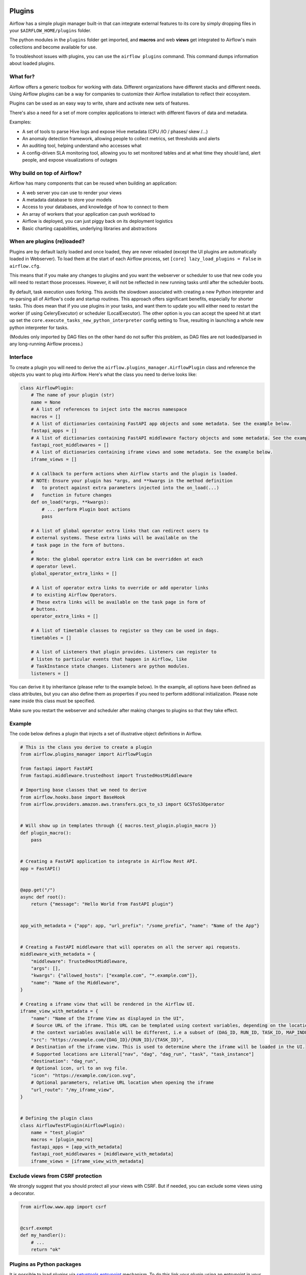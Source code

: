  .. Licensed to the Apache Software Foundation (ASF) under one
    or more contributor license agreements.  See the NOTICE file
    distributed with this work for additional information
    regarding copyright ownership.  The ASF licenses this file
    to you under the Apache License, Version 2.0 (the
    "License"); you may not use this file except in compliance
    with the License.  You may obtain a copy of the License at

 ..   http://www.apache.org/licenses/LICENSE-2.0

 .. Unless required by applicable law or agreed to in writing,
    software distributed under the License is distributed on an
    "AS IS" BASIS, WITHOUT WARRANTIES OR CONDITIONS OF ANY
    KIND, either express or implied.  See the License for the
    specific language governing permissions and limitations
    under the License.



Plugins
========

Airflow has a simple plugin manager built-in that can integrate external
features to its core by simply dropping files in your
``$AIRFLOW_HOME/plugins`` folder.

The python modules in the ``plugins`` folder get imported, and **macros** and web **views**
get integrated to Airflow's main collections and become available for use.

To troubleshoot issues with plugins, you can use the ``airflow plugins`` command.
This command dumps information about loaded plugins.

What for?
---------

Airflow offers a generic toolbox for working with data. Different
organizations have different stacks and different needs. Using Airflow
plugins can be a way for companies to customize their Airflow installation
to reflect their ecosystem.

Plugins can be used as an easy way to write, share and activate new sets of
features.

There's also a need for a set of more complex applications to interact with
different flavors of data and metadata.

Examples:

* A set of tools to parse Hive logs and expose Hive metadata (CPU /IO / phases/ skew /...)
* An anomaly detection framework, allowing people to collect metrics, set thresholds and alerts
* An auditing tool, helping understand who accesses what
* A config-driven SLA monitoring tool, allowing you to set monitored tables and at what time
  they should land, alert people, and expose visualizations of outages

Why build on top of Airflow?
----------------------------

Airflow has many components that can be reused when building an application:

* A web server you can use to render your views
* A metadata database to store your models
* Access to your databases, and knowledge of how to connect to them
* An array of workers that your application can push workload to
* Airflow is deployed, you can just piggy back on its deployment logistics
* Basic charting capabilities, underlying libraries and abstractions

.. _plugins:loading:

When are plugins (re)loaded?
----------------------------

Plugins are by default lazily loaded and once loaded, they are never reloaded (except the UI plugins are
automatically loaded in Webserver). To load them at the
start of each Airflow process, set ``[core] lazy_load_plugins = False`` in ``airflow.cfg``.

This means that if you make any changes to plugins and you want the webserver or scheduler to use that new
code you will need to restart those processes. However, it will not be reflected in new running tasks until after the scheduler boots.

By default, task execution uses forking. This avoids the slowdown associated with creating a new Python interpreter
and re-parsing all of Airflow's code and startup routines. This approach offers significant benefits, especially for shorter tasks.
This does mean that if you use plugins in your tasks, and want them to update you will either
need to restart the worker (if using CeleryExecutor) or scheduler (LocalExecutor). The other
option is you can accept the speed hit at start up set the ``core.execute_tasks_new_python_interpreter``
config setting to True, resulting in launching a whole new python interpreter for tasks.

(Modules only imported by DAG files on the other hand do not suffer this problem, as DAG files are not
loaded/parsed in any long-running Airflow process.)

.. _plugins-interface:

Interface
---------

To create a plugin you will need to derive the
``airflow.plugins_manager.AirflowPlugin`` class and reference the objects
you want to plug into Airflow. Here's what the class you need to derive
looks like:


.. code-block:: python

    class AirflowPlugin:
        # The name of your plugin (str)
        name = None
        # A list of references to inject into the macros namespace
        macros = []
        # A list of dictionaries containing FastAPI app objects and some metadata. See the example below.
        fastapi_apps = []
        # A list of dictionaries containing FastAPI middleware factory objects and some metadata. See the example below.
        fastapi_root_middlewares = []
        # A list of dictionaries containing iframe views and some metadata. See the example below.
        iframe_views = []

        # A callback to perform actions when Airflow starts and the plugin is loaded.
        # NOTE: Ensure your plugin has *args, and **kwargs in the method definition
        #   to protect against extra parameters injected into the on_load(...)
        #   function in future changes
        def on_load(*args, **kwargs):
            # ... perform Plugin boot actions
            pass

        # A list of global operator extra links that can redirect users to
        # external systems. These extra links will be available on the
        # task page in the form of buttons.
        #
        # Note: the global operator extra link can be overridden at each
        # operator level.
        global_operator_extra_links = []

        # A list of operator extra links to override or add operator links
        # to existing Airflow Operators.
        # These extra links will be available on the task page in form of
        # buttons.
        operator_extra_links = []

        # A list of timetable classes to register so they can be used in dags.
        timetables = []

        # A list of Listeners that plugin provides. Listeners can register to
        # listen to particular events that happen in Airflow, like
        # TaskInstance state changes. Listeners are python modules.
        listeners = []

You can derive it by inheritance (please refer to the example below). In the example, all options have been
defined as class attributes, but you can also define them as properties if you need to perform
additional initialization. Please note ``name`` inside this class must be specified.

Make sure you restart the webserver and scheduler after making changes to plugins so that they take effect.


.. _plugin-example:

Example
-------

The code below defines a plugin that injects a set of illustrative object
definitions in Airflow.

.. code-block:: python

    # This is the class you derive to create a plugin
    from airflow.plugins_manager import AirflowPlugin

    from fastapi import FastAPI
    from fastapi.middleware.trustedhost import TrustedHostMiddleware

    # Importing base classes that we need to derive
    from airflow.hooks.base import BaseHook
    from airflow.providers.amazon.aws.transfers.gcs_to_s3 import GCSToS3Operator


    # Will show up in templates through {{ macros.test_plugin.plugin_macro }}
    def plugin_macro():
        pass


    # Creating a FastAPI application to integrate in Airflow Rest API.
    app = FastAPI()


    @app.get("/")
    async def root():
        return {"message": "Hello World from FastAPI plugin"}


    app_with_metadata = {"app": app, "url_prefix": "/some_prefix", "name": "Name of the App"}


    # Creating a FastAPI middleware that will operates on all the server api requests.
    middleware_with_metadata = {
        "middleware": TrustedHostMiddleware,
        "args": [],
        "kwargs": {"allowed_hosts": ["example.com", "*.example.com"]},
        "name": "Name of the Middleware",
    }

    # Creating a iframe view that will be rendered in the Airflow UI.
    iframe_view_with_metadata = {
        "name": "Name of the Iframe View as displayed in the UI",
        # Source URL of the iframe. This URL can be templated using context variables, depending on the location where the iframe is rendered
        # the context variables available will be different, i.e a subset of (DAG_ID, RUN_ID, TASK_ID, MAP_INDEX)
        "src": "https://example.com/{DAG_ID}/{RUN_ID}/{TASK_ID}",
        # Destination of the iframe view. This is used to determine where the iframe will be loaded in the UI.
        # Supported locations are Literal["nav", "dag", "dag_run", "task", "task_instance"]
        "destination": "dag_run",
        # Optional icon, url to an svg file.
        "icon": "https://example.com/icon.svg",
        # Optional parameters, relative URL location when opening the iframe
        "url_route": "/my_iframe_view",
    }


    # Defining the plugin class
    class AirflowTestPlugin(AirflowPlugin):
        name = "test_plugin"
        macros = [plugin_macro]
        fastapi_apps = [app_with_metadata]
        fastapi_root_middlewares = [middleware_with_metadata]
        iframe_views = [iframe_view_with_metadata]

.. seealso:: :doc:`/howto/define-extra-link`

Exclude views from CSRF protection
----------------------------------

We strongly suggest that you should protect all your views with CSRF. But if needed, you can exclude
some views using a decorator.

.. code-block:: python

    from airflow.www.app import csrf


    @csrf.exempt
    def my_handler():
        # ...
        return "ok"

Plugins as Python packages
--------------------------

It is possible to load plugins via `setuptools entrypoint <https://packaging.python.org/guides/creating-and-discovering-plugins/#using-package-metadata>`_ mechanism. To do this link
your plugin using an entrypoint in your package. If the package is installed, Airflow
will automatically load the registered plugins from the entrypoint list.

.. note::
    Neither the entrypoint name (eg, ``my_plugin``) nor the name of the
    plugin class will contribute towards the module and class name of the plugin
    itself.

.. code-block:: python

    # my_package/my_plugin.py
    from airflow.plugins_manager import AirflowPlugin


    class MyAirflowPlugin(AirflowPlugin):
        name = "my_namespace"

Then inside pyproject.toml:

.. code-block:: toml

    [project.entry-points."airflow.plugins"]
    my_plugin = "my_package.my_plugin:MyAirflowPlugin"

Flask Appbuilder and Flask Blueprints in Airflow 3
--------------------------------------------------

Airflow 2 supported Flask Appbuilder views (``appbuilder_views``), Flask AppBuilder menu items (``appbuilder_menu_items``),
and Flask Blueprints (``flask_blueprints``) in plugins. These has been superseded by FastAPI apps in Airflow 3. All new plugins should use FastAPI apps (``fastapi_apps``) instead.

However, a compatibility layer is provided for Flask and FAB plugins to ease the transition to Airflow 3 - simply install the FAB provider.
Ideally, you should convert your plugins to FastAPI apps (`fastapi_apps`) during the upgrade process, as this compatibility layer is deprecated.

Troubleshooting
---------------

You can use `the Flask CLI <https://flask.palletsprojects.com/en/1.1.x/cli/>`__ to troubleshoot problems. To run this, you need to set the variable :envvar:`FLASK_APP` to ``airflow.www.app:create_app``.

For example, to print all routes, run:

.. code-block:: bash

    FLASK_APP=airflow.www.app:create_app flask routes
